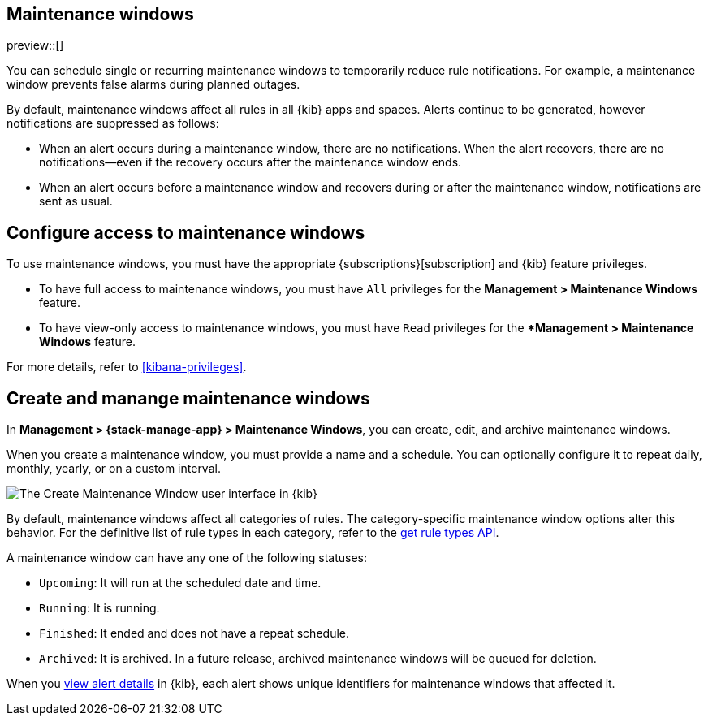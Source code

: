 [[maintenance-windows]]
== Maintenance windows

:frontmatter-description: Maintenance windows enable you to suppress rule notifications.
:frontmatter-tags-products: [kibana, alerting] 
:frontmatter-tags-content-type: [overview] 
:frontmatter-tags-user-goals: [manage]

preview::[]

You can schedule single or recurring maintenance windows to temporarily reduce rule notifications.
For example, a maintenance window prevents false alarms during planned outages.

By default, maintenance windows affect all rules in all {kib} apps and spaces.
Alerts continue to be generated, however notifications are suppressed as follows:

- When an alert occurs during a maintenance window, there are no notifications.
When the alert recovers, there are no notifications--even if the recovery occurs after the maintenance window ends.
- When an alert occurs before a maintenance window and recovers during or after the maintenance window, notifications are sent as usual.

[discrete]
[[setup-maintenance-windows]]
== Configure access to maintenance windows

To use maintenance windows, you must have the appropriate {subscriptions}[subscription] and {kib} feature privileges.

- To have full access to maintenance windows, you must have `All` privileges for the *Management > Maintenance Windows* feature.
- To have view-only access to maintenance windows, you must have `Read` privileges for the **Management > Maintenance Windows* feature.

For more details, refer to <<kibana-privileges>>.

[discrete]
[[manage-maintenance-windows]]
== Create and manange maintenance windows

In *Management > {stack-manage-app} > Maintenance Windows*, you can create, edit, and archive maintenance windows.

When you create a maintenance window, you must provide a name and a schedule.
You can optionally configure it to repeat daily, monthly, yearly, or on a custom interval.

[role="screenshot"]
image::images/create-maintenance-window.png[The Create Maintenance Window user interface in {kib}]
// NOTE: This is an autogenerated screenshot. Do not edit it directly.

By default, maintenance windows affect all categories of rules.
The category-specific maintenance window options alter this behavior.
For the definitive list of rule types in each category, refer to the <<list-rule-types-api,get rule types API>>.

A maintenance window can have any one of the following statuses:

- `Upcoming`: It will run at the scheduled date and time.
- `Running`: It is running.
- `Finished`: It ended and does not have a repeat schedule.
- `Archived`: It is archived. In a future release, archived maintenance windows will be queued for deletion.

When you <<rule-details,view alert details>> in {kib}, each alert shows unique identifiers for maintenance windows that affected it.
